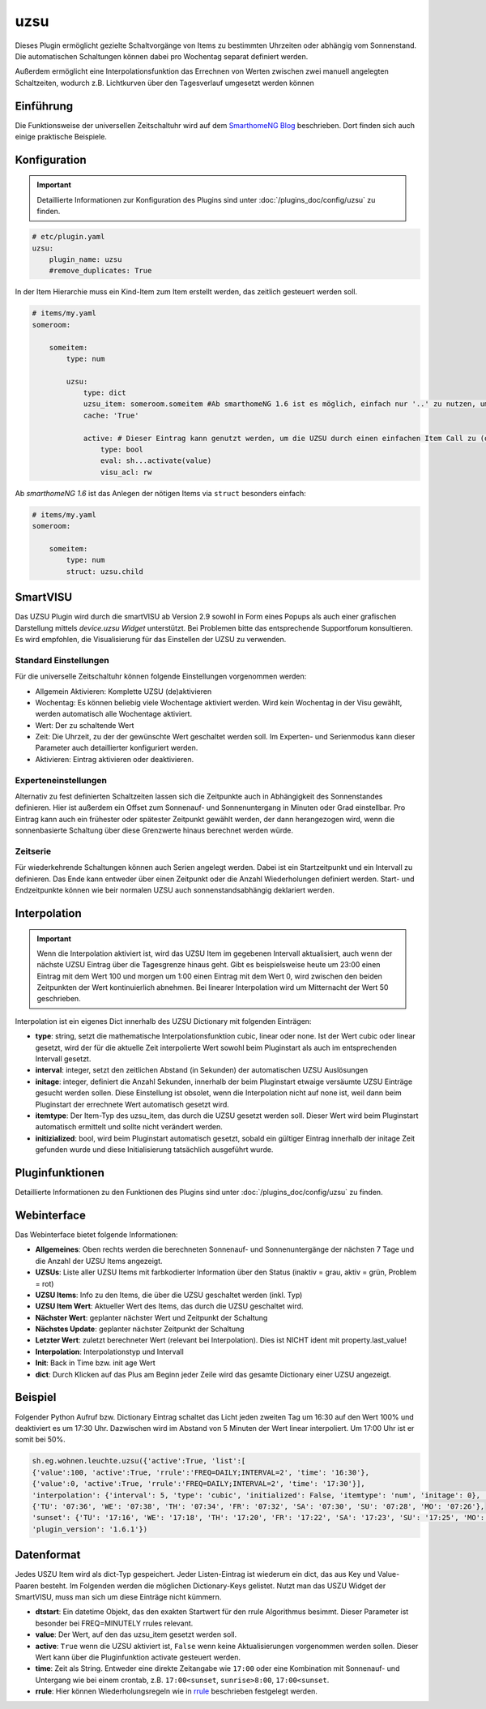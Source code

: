 .. index:: Plugins; uzsu
.. index:: uzsu

====
uzsu
====

.. image:: webif/static/img/plugin_logo.svg
   :alt: plugin logo
   :width: 300px
   :height: 300px
   :scale: 50 %
   :align: left

Dieses Plugin ermöglicht gezielte Schaltvorgänge von Items zu bestimmten Uhrzeiten oder abhängig vom
Sonnenstand. Die automatischen Schaltungen können dabei pro Wochentag separat definiert werden.

Außerdem ermöglicht eine Interpolationsfunktion das Errechnen von Werten zwischen zwei manuell
angelegten Schaltzeiten, wodurch z.B. Lichtkurven über den Tagesverlauf umgesetzt werden können


Einführung
==========

Die Funktionsweise der universellen Zeitschaltuhr wird auf dem `SmarthomeNG Blog <https://www.smarthomeng.de/tag/uzsu>`_
beschrieben. Dort finden sich auch einige praktische Beispiele.


Konfiguration
=============

.. important::

      Detaillierte Informationen zur Konfiguration des Plugins sind unter :doc:`/plugins_doc/config/uzsu` zu finden.


.. code-block:: yaml

    # etc/plugin.yaml
    uzsu:
        plugin_name: uzsu
        #remove_duplicates: True

In der Item Hierarchie muss ein Kind-Item zum Item erstellt werden, das zeitlich gesteuert werden soll.

.. code-block:: yaml

    # items/my.yaml
    someroom:

        someitem:
            type: num

            uzsu:
                type: dict
                uzsu_item: someroom.someitem #Ab smarthomeNG 1.6 ist es möglich, einfach nur '..' zu nutzen, um auf das Parent-Item zu verweisen.
                cache: 'True'

                active: # Dieser Eintrag kann genutzt werden, um die UZSU durch einen einfachen Item Call zu (de)aktivieren.
                    type: bool
                    eval: sh...activate(value)
                    visu_acl: rw

Ab *smarthomeNG 1.6* ist das Anlegen der nötigen Items via ``struct`` besonders einfach:

.. code-block:: yaml

    # items/my.yaml
    someroom:

        someitem:
            type: num
            struct: uzsu.child

SmartVISU
=========

Das UZSU Plugin wird durch die smartVISU ab Version 2.9 sowohl in Form eines Popups als auch einer grafischen Darstellung mittels *device.uzsu Widget* unterstützt.
Bei Problemen bitte das entsprechende Supportforum konsultieren. Es wird empfohlen, die Visualisierung für das Einstellen der UZSU zu verwenden.


Standard Einstellungen
-----------------------

Für die universelle Zeitschaltuhr können folgende Einstellungen vorgenommen werden:

* Allgemein Aktivieren: Komplette UZSU (de)aktivieren
* Wochentag: Es können beliebig viele Wochentage aktiviert werden. Wird kein Wochentag in der Visu gewählt, werden automatisch alle Wochentage aktiviert.
* Wert: Der zu schaltende Wert
* Zeit: Die Uhrzeit, zu der der gewünschte Wert geschaltet werden soll. Im Experten- und Serienmodus kann dieser Parameter auch detaillierter konfiguriert werden.
* Aktivieren: Eintrag aktivieren oder deaktivieren.


Experteneinstellungen
---------------------

Alternativ zu fest definierten Schaltzeiten lassen sich die Zeitpunkte auch in Abhängigkeit des Sonnenstandes
definieren. Hier ist außerdem ein Offset zum Sonnenauf- und Sonnenuntergang in Minuten oder Grad einstellbar.
Pro Eintrag kann auch ein frühester oder spätester Zeitpunkt gewählt werden, der dann herangezogen wird,
wenn die sonnenbasierte Schaltung über diese Grenzwerte hinaus berechnet werden würde.


Zeitserie
---------

Für wiederkehrende Schaltungen können auch Serien angelegt werden. Dabei ist ein Startzeitpunkt und ein Intervall zu definieren. Das Ende kann entweder über einen Zeitpunkt oder die Anzahl Wiederholungen definiert werden. Start- und Endzeitpunkte können wie beir normalen UZSU auch sonnenstandsabhängig deklariert werden.


Interpolation
=============

.. important::

      Wenn die Interpolation aktiviert ist, wird das UZSU Item im gegebenen Intervall aktualisiert, auch wenn der nächste UZSU Eintrag über die Tagesgrenze hinaus geht. Gibt es beispielsweise heute um 23:00 einen Eintrag mit dem Wert 100 und morgen um 1:00 einen Eintrag mit dem Wert 0, wird zwischen den beiden Zeitpunkten der Wert kontinuierlich abnehmen. Bei linearer Interpolation wird um Mitternacht der Wert 50 geschrieben.

Interpolation ist ein eigenes Dict innerhalb des UZSU Dictionary mit folgenden Einträgen:

-  **type**: string, setzt die mathematische Interpolationsfunktion cubic, linear oder none. Ist der Wert cubic oder linear gesetzt, wird der für die aktuelle Zeit interpolierte Wert sowohl beim Pluginstart als auch im entsprechenden Intervall gesetzt.

-  **interval**: integer, setzt den zeitlichen Abstand (in Sekunden) der automatischen UZSU Auslösungen

-  **initage**: integer, definiert die Anzahl Sekunden, innerhalb der beim Pluginstart etwaige versäumte UZSU Einträge gesucht werden sollen. Diese Einstellung ist obsolet, wenn die Interpolation nicht auf none ist, weil dann beim Pluginstart der errechnete Wert automatisch gesetzt wird.

-  **itemtype**: Der Item-Typ des uzsu_item, das durch die UZSU gesetzt werden soll. Dieser Wert wird beim Pluginstart automatisch ermittelt und sollte nicht verändert werden.

-  **initizialized**: bool, wird beim Pluginstart automatisch gesetzt, sobald ein gültiger Eintrag innerhalb der initage Zeit gefunden wurde und diese Initialisierung tatsächlich ausgeführt wurde.


Pluginfunktionen
================

Detaillierte Informationen zu den Funktionen des Plugins sind unter :doc:`/plugins_doc/config/uzsu` zu finden.


Webinterface
============

Das Webinterface bietet folgende Informationen:

-  **Allgemeines**: Oben rechts werden die berechneten Sonnenauf- und Sonnenuntergänge der nächsten 7 Tage und die Anzahl der UZSU Items angezeigt.

-  **UZSUs**: Liste aller UZSU Items mit farbkodierter Information über den Status (inaktiv = grau, aktiv = grün, Problem = rot)

-  **UZSU Items**: Info zu den Items, die über die UZSU geschaltet werden (inkl. Typ)

-  **UZSU Item Wert**: Aktueller Wert des Items, das durch die UZSU geschaltet wird.

-  **Nächster Wert**: geplanter nächster Wert und Zeitpunkt der Schaltung

-  **Nächstes Update**: geplanter nächster Zeitpunkt der Schaltung

-  **Letzter Wert**: zuletzt berechneter Wert (relevant bei Interpolation). Dies ist NICHT ident mit property.last_value!

-  **Interpolation**: Interpolationstyp und Intervall

-  **Init**: Back in Time bzw. init age Wert

-  **dict**: Durch Klicken auf das Plus am Beginn jeder Zeile wird das gesamte Dictionary einer UZSU angezeigt.

.. image:: uzsu_webif.png
   :height: 1616px
   :width: 3324px
   :scale: 25%
   :alt: Web Interface
   :align: center


Beispiel
========

Folgender Python Aufruf bzw. Dictionary Eintrag schaltet das Licht jeden zweiten Tag um 16:30 auf den Wert 100% und deaktiviert es um 17:30 Uhr. Dazwischen wird im Abstand von 5 Minuten der Wert linear interpoliert. Um 17:00 Uhr ist er somit bei 50%.

.. code:: python

   sh.eg.wohnen.leuchte.uzsu({'active':True, 'list':[
   {'value':100, 'active':True, 'rrule':'FREQ=DAILY;INTERVAL=2', 'time': '16:30'},
   {'value':0, 'active':True, 'rrule':'FREQ=DAILY;INTERVAL=2', 'time': '17:30'}],
   'interpolation': {'interval': 5, 'type': 'cubic', 'initialized': False, 'itemtype': 'num', 'initage': 0}, 'sunrise': '07:45', 'sunset': '17:23', 'SunCalculated': {'sunrise':
   {'TU': '07:36', 'WE': '07:38', 'TH': '07:34', 'FR': '07:32', 'SA': '07:30', 'SU': '07:28', 'MO': '07:26'},
   'sunset': {'TU': '17:16', 'WE': '17:18', 'TH': '17:20', 'FR': '17:22', 'SA': '17:23', 'SU': '17:25', 'MO': '17:27'}},
   'plugin_version': '1.6.1'})


Datenformat
===========

Jedes USZU Item wird als dict-Typ gespeichert. Jeder Listen-Eintrag ist wiederum ein dict, das aus Key und Value-Paaren besteht. Im Folgenden werden die möglichen Dictionary-Keys gelistet. Nutzt man das USZU Widget der SmartVISU, muss man sich um diese Einträge nicht kümmern.

-  **dtstart**: Ein datetime Objekt, das den exakten Startwert für den rrule Algorithmus besimmt. Dieser Parameter ist besonder bei FREQ=MINUTELY rrules relevant.

-  **value**: Der Wert, auf den das uzsu_item gesetzt werden soll.

-  **active**: ``True`` wenn die UZSU aktiviert ist, ``False`` wenn keine Aktualisierungen vorgenommen werden sollen. Dieser Wert kann über die Pluginfunktion activate gesteuert werden.

-  **time**: Zeit als String. Entweder eine direkte Zeitangabe wie ``17:00`` oder eine Kombination mit Sonnenauf- und Untergang wie bei einem crontab, z.B. ``17:00<sunset``, ``sunrise>8:00``, ``17:00<sunset``.

-  **rrule**: Hier können Wiederholungsregeln wie in `rrule <https://dateutil.readthedocs.io/en/stable/rrule.html>`_ beschrieben festgelegt werden.
